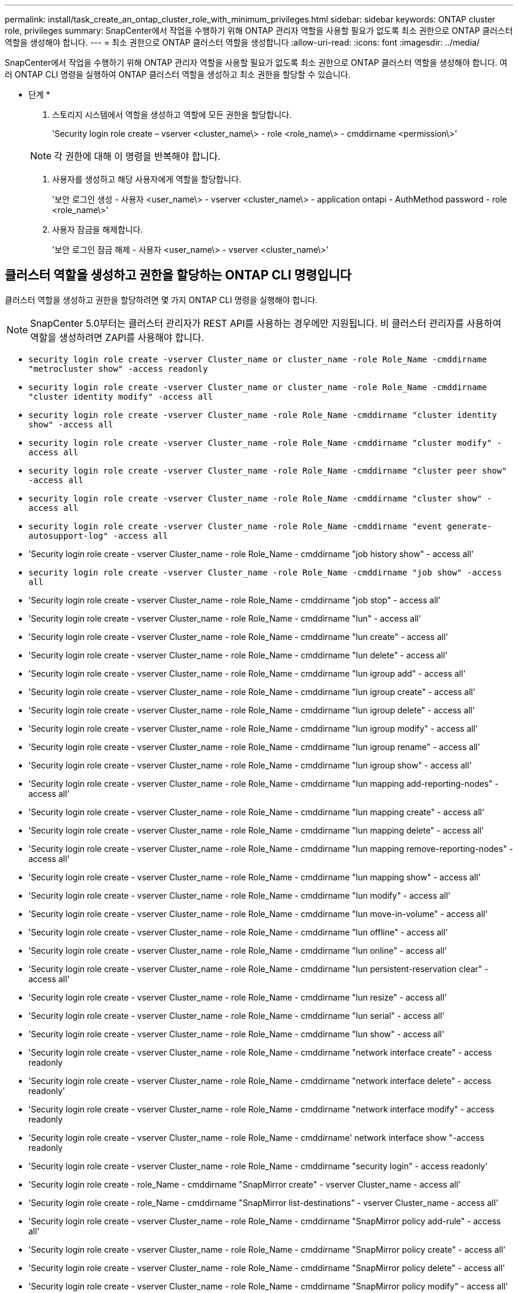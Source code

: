 ---
permalink: install/task_create_an_ontap_cluster_role_with_minimum_privileges.html 
sidebar: sidebar 
keywords: ONTAP cluster role, privileges 
summary: SnapCenter에서 작업을 수행하기 위해 ONTAP 관리자 역할을 사용할 필요가 없도록 최소 권한으로 ONTAP 클러스터 역할을 생성해야 합니다. 
---
= 최소 권한으로 ONTAP 클러스터 역할을 생성합니다
:allow-uri-read: 
:icons: font
:imagesdir: ../media/


[role="lead"]
SnapCenter에서 작업을 수행하기 위해 ONTAP 관리자 역할을 사용할 필요가 없도록 최소 권한으로 ONTAP 클러스터 역할을 생성해야 합니다. 여러 ONTAP CLI 명령을 실행하여 ONTAP 클러스터 역할을 생성하고 최소 권한을 할당할 수 있습니다.

* 단계 *

. 스토리지 시스템에서 역할을 생성하고 역할에 모든 권한을 할당합니다.
+
'Security login role create – vserver <cluster_name\> - role <role_name\> - cmddirname <permission\>'

+

NOTE: 각 권한에 대해 이 명령을 반복해야 합니다.

. 사용자를 생성하고 해당 사용자에게 역할을 할당합니다.
+
'보안 로그인 생성 - 사용자 <user_name\> - vserver <cluster_name\> - application ontapi - AuthMethod password - role <role_name\>'

. 사용자 잠금을 해제합니다.
+
'보안 로그인 잠금 해제 - 사용자 <user_name\> - vserver <cluster_name\>'





== 클러스터 역할을 생성하고 권한을 할당하는 ONTAP CLI 명령입니다

클러스터 역할을 생성하고 권한을 할당하려면 몇 가지 ONTAP CLI 명령을 실행해야 합니다.


NOTE: SnapCenter 5.0부터는 클러스터 관리자가 REST API를 사용하는 경우에만 지원됩니다. 비 클러스터 관리자를 사용하여 역할을 생성하려면 ZAPI를 사용해야 합니다.

* `security login role create -vserver Cluster_name or cluster_name -role Role_Name -cmddirname "metrocluster show" -access readonly`
* `security login role create -vserver Cluster_name or cluster_name -role Role_Name -cmddirname "cluster identity modify" -access all`
* `security login role create -vserver Cluster_name -role Role_Name -cmddirname "cluster identity show" -access all`
* `security login role create -vserver Cluster_name -role Role_Name -cmddirname "cluster modify" -access all`
* `security login role create -vserver Cluster_name -role Role_Name -cmddirname "cluster peer show" -access all`
* `security login role create -vserver Cluster_name -role Role_Name -cmddirname "cluster show" -access all`
* `security login role create -vserver Cluster_name -role Role_Name -cmddirname "event generate-autosupport-log" -access all`
* 'Security login role create - vserver Cluster_name - role Role_Name - cmddirname "job history show" - access all'
* `security login role create -vserver Cluster_name -role Role_Name -cmddirname "job show" -access all`
* 'Security login role create - vserver Cluster_name - role Role_Name - cmddirname "job stop" - access all'
* 'Security login role create - vserver Cluster_name - role Role_Name - cmddirname "lun" - access all'
* 'Security login role create - vserver Cluster_name - role Role_Name - cmddirname "lun create" - access all'
* 'Security login role create - vserver Cluster_name - role Role_Name - cmddirname "lun delete" - access all'
* 'Security login role create - vserver Cluster_name - role Role_Name - cmddirname "lun igroup add" - access all'
* 'Security login role create - vserver Cluster_name - role Role_Name - cmddirname "lun igroup create" - access all'
* 'Security login role create - vserver Cluster_name - role Role_Name - cmddirname "lun igroup delete" - access all'
* 'Security login role create - vserver Cluster_name - role Role_Name - cmddirname "lun igroup modify" - access all'
* 'Security login role create - vserver Cluster_name - role Role_Name - cmddirname "lun igroup rename" - access all'
* 'Security login role create - vserver Cluster_name - role Role_Name - cmddirname "lun igroup show" - access all'
* 'Security login role create - vserver Cluster_name - role Role_Name - cmddirname "lun mapping add-reporting-nodes" - access all'
* 'Security login role create - vserver Cluster_name - role Role_Name - cmddirname "lun mapping create" - access all'
* 'Security login role create - vserver Cluster_name - role Role_Name - cmddirname "lun mapping delete" - access all'
* 'Security login role create - vserver Cluster_name - role Role_Name - cmddirname "lun mapping remove-reporting-nodes" - access all'
* 'Security login role create - vserver Cluster_name - role Role_Name - cmddirname "lun mapping show" - access all'
* 'Security login role create - vserver Cluster_name - role Role_Name - cmddirname "lun modify" - access all'
* 'Security login role create - vserver Cluster_name - role Role_Name - cmddirname "lun move-in-volume" - access all'
* 'Security login role create - vserver Cluster_name - role Role_Name - cmddirname "lun offline" - access all'
* 'Security login role create - vserver Cluster_name - role Role_Name - cmddirname "lun online" - access all'
* 'Security login role create - vserver Cluster_name - role Role_Name - cmddirname "lun persistent-reservation clear" - access all'
* 'Security login role create - vserver Cluster_name - role Role_Name - cmddirname "lun resize" - access all'
* 'Security login role create - vserver Cluster_name - role Role_Name - cmddirname "lun serial" - access all'
* 'Security login role create - vserver Cluster_name - role Role_Name - cmddirname "lun show" - access all'
* 'Security login role create - vserver Cluster_name - role Role_Name - cmddirname "network interface create" - access readonly
* 'Security login role create - vserver Cluster_name - role Role_Name - cmddirname "network interface delete" - access readonly'
* 'Security login role create - vserver Cluster_name - role Role_Name - cmddirname "network interface modify" - access readonly
* 'Security login role create - vserver Cluster_name - role Role_Name - cmddirname' network interface show "-access readonly
* 'Security login role create - vserver Cluster_name - role Role_Name - cmddirname "security login" - access readonly'
* 'Security login role create - role_Name - cmddirname "SnapMirror create" - vserver Cluster_name - access all'
* 'Security login role create - role_Name - cmddirname "SnapMirror list-destinations" - vserver Cluster_name - access all'
* 'Security login role create - vserver Cluster_name - role Role_Name - cmddirname "SnapMirror policy add-rule" - access all'
* 'Security login role create - vserver Cluster_name - role Role_Name - cmddirname "SnapMirror policy create" - access all'
* 'Security login role create - vserver Cluster_name - role Role_Name - cmddirname "SnapMirror policy delete" - access all'
* 'Security login role create - vserver Cluster_name - role Role_Name - cmddirname "SnapMirror policy modify" - access all'
* 'Security login role create - vserver Cluster_name - role Role_Name - cmddirname "snapmirror policy modify -rule" - access all'
* 'Security login role create - vserver Cluster_name - role Role_Name - cmddirname "SnapMirror policy remove-rule" - access all'
* 'Security login role create - vserver Cluster_name - role Role_Name - cmddirname "SnapMirror policy show" - access all'
* 'Security login role create - vserver Cluster_name - role Role_Name - cmddirname "SnapMirror restore" - access all'
* 'Security login role create - vserver Cluster_name - role Role_Name - cmddirname "snapmirror show" - access all'
* 'Security login role create - vserver Cluster_name - role Role_Name - cmddirname "snapmirror show-history" - access all'
* 'Security login role create - vserver Cluster_name - role Role_Name - cmddirname "SnapMirror update" - access all'
* 'Security login role create - vserver Cluster_name - role Role_Name - cmddirname "SnapMirror update-ls-set" - access all'
* 'Security login role create - vserver Cluster_name - role Role_Name - cmddirname "system license add" - access all'
* 'Security login role create - vserver Cluster_name - role Role_Name - cmddirname "system license clean-up" - access all'
* 'Security login role create - vserver Cluster_name - role Role_Name - cmddirname "system license delete" - access all'
* 'Security login role create - vserver Cluster_name - role Role_Name - cmddirname' system license show "-access all'을 참조하십시오
* 'Security login role create - vserver Cluster_name - role Role_Name - cmddirname "system license status show" - access all'
* 'Security login role create - vserver Cluster_name - role Role_Name - cmddirname "system node modify" - access all'
* 'Security login role create - vserver Cluster_name - role Role_Name - cmddirname' system node show "-access all'을 선택합니다
* 'Security login role create - vserver Cluster_name - role Role_Name - cmddirname "system status show" - access all'
* 'Security login role create - vserver Cluster_name - role Role_Name - cmddirname "version" - access all'
* 'Security login role create - vserver Cluster_name - role Role_Name - cmddirname "volume clone create" - access all'
* 'Security login role create - vserver Cluster_name - role Role_Name - cmddirname "volume clone show" - access all'
* 'Security login role create - vserver Cluster_name - role Role_Name - cmddirname "volume clone split start" - access all'
* 'Security login role create - vserver Cluster_name - role Role_Name - cmddirname "volume clone split stop" - access all'
* 'Security login role create - vserver Cluster_name - role Role_Name - cmddirname "volume create" - access all'
* 'Security login role create - vserver Cluster_name - role Role_Name - cmddirname "volume destroy" - access all'
* 'Security login role create - vserver Cluster_name - role Role_Name - cmddirname "volume file clone create" - access all'
* 'Security login role create - vserver Cluster_name - role Role_Name - cmddirname "volume file show -disk-usage" - access all'
* 'Security login role create - vserver Cluster_name - role Role_Name - cmddirname "volume modify" - access all'
* `security login role create -vserver Cluster_name -role Role_Name -cmddirname "volume snapshot modify-snaplock-expiry-time" -access all`
* 'Security login role create - vserver Cluster_name - role Role_Name - cmddirname "volume offline" - access all'
* 'Security login role create - vserver Cluster_name - role Role_Name - cmddirname "volume online" - access all'
* 'Security login role create - vserver Cluster_name - role Role_Name - cmddirname "volume qtree create" - access all'
* 'Security login role create - vserver Cluster_name - role Role_Name - cmddirname "volume qtree delete" - access all'
* 'Security login role create - vserver Cluster_name - role Role_Name - cmddirname "volume qtree modify" - access all'
* 'Security login role create - vserver Cluster_name - role Role_Name - cmddirname "volume qtree show" - access all'
* 'Security login role create - vserver Cluster_name - role Role_Name - cmddirname "volume restrict" - access all'
* 'Security login role create - vserver Cluster_name - role Role_Name - cmddirname "volume show" - access all'
* 'Security login role create - vserver Cluster_name - role Role_Name - cmddirname "volume snapshot create" - access all'
* 'Security login role create - vserver Cluster_name - role Role_Name - cmddirname "volume snapshot delete" - access all'
* 'Security login role create - vserver Cluster_name - role Role_Name - cmddirname "volume snapshot modify" - access all'
* 'Security login role create - vserver Cluster_name - role Role_Name - cmddirname "volume snapshot promote" - access all'
* 'Security login role create - vserver Cluster_name - role Role_Name - cmddirname "volume snapshot rename" - access all'
* 'Security login role create - vserver Cluster_name - role Role_Name - cmddirname "volume snapshot restore" - access all'
* 'Security login role create - vserver Cluster_name - role Role_Name - cmddirname "volume snapshot restore-file" - access all'
* 'Security login role create - vserver Cluster_name - role Role_Name - cmddirname "volume snapshot show" - access all'
* `security login role create -vserver Cluster_name -role Role_Name -cmddirname "volume snapshot show-delta" -access all`
* 'Security login role create - vserver Cluster_name - role Role_Name - cmddirname "volume unmount" - access all'
* 'Security login role create - vserver Cluster_name - role Role_Name - cmddirname "vserver" - access all'
* 'Security login role create - vserver Cluster_name - role Role_Name - cmddirname "vserver cifs create" - access all'
* 'Security login role create - vserver Cluster_name - role Role_Name - cmddirname "vserver cifs delete" - access all'
* 'Security login role create - vserver Cluster_name - role Role_Name - cmddirname "vserver cifs modify" - access all'
* 'Security login role create - vserver Cluster_name - role Role_Name - cmddirname "vserver cifs share modify" - access all'
* 'Security login role create - vserver Cluster_name - role Role_Name - cmddirname "vserver cifs share create" - access all'
* 'Security login role create - vserver Cluster_name - role Role_Name - cmddirname "vserver cifs share delete" - access all'
* 'Security login role create - vserver Cluster_name - role Role_Name - cmddirname "vserver cifs share modify" - access all'
* 'Security login role create - vserver Cluster_name - role Role_Name - cmddirname "vserver cifs share show" - access all'
* 'Security login role create - vserver Cluster_name - role Role_Name - cmddirname "vserver cifs show" - access all'
* 'Security login role create - vserver Cluster_name - role Role_Name - cmddirname "vserver create" - access all'
* 'Security login role create - vserver Cluster_name - role Role_Name - cmddirname "vserver export-policy create" - access all'
* 'Security login role create - vserver Cluster_name - role Role_Name - cmddirname "vserver export - policy delete" - access all'
* '보안 로그인 역할 생성 - vserver Cluster_name - role Role_Name - cmddirname "vserver export-policy rule create" - access all'
* 'Security login role create - vserver Cluster_name - role Role_Name - cmddirname "vserver export-policy rule delete" - access all'
* 'Security login role create - vserver Cluster_name - role Role_Name - cmddirname "vserver export-policy rule modify" - access all'
* '보안 로그인 역할 생성 - vserver Cluster_name - role Role_Name - cmddirname "vserver export-policy rule show" - access all'
* 'Security login role create - vserver Cluster_name - role Role_Name - cmddirname "vserver export-policy show" - access all'
* 'Security login role create - vserver Cluster_name - role Role_Name - cmddirname "vserver iscsi connection show" - access all'
* 'Security login role create - vserver Cluster_name - role Role_Name - cmddirname "vserver modify" - access all'
* 'Security login role create - vserver Cluster_name - role Role_Name - cmddirname "vserver show" - access all'


